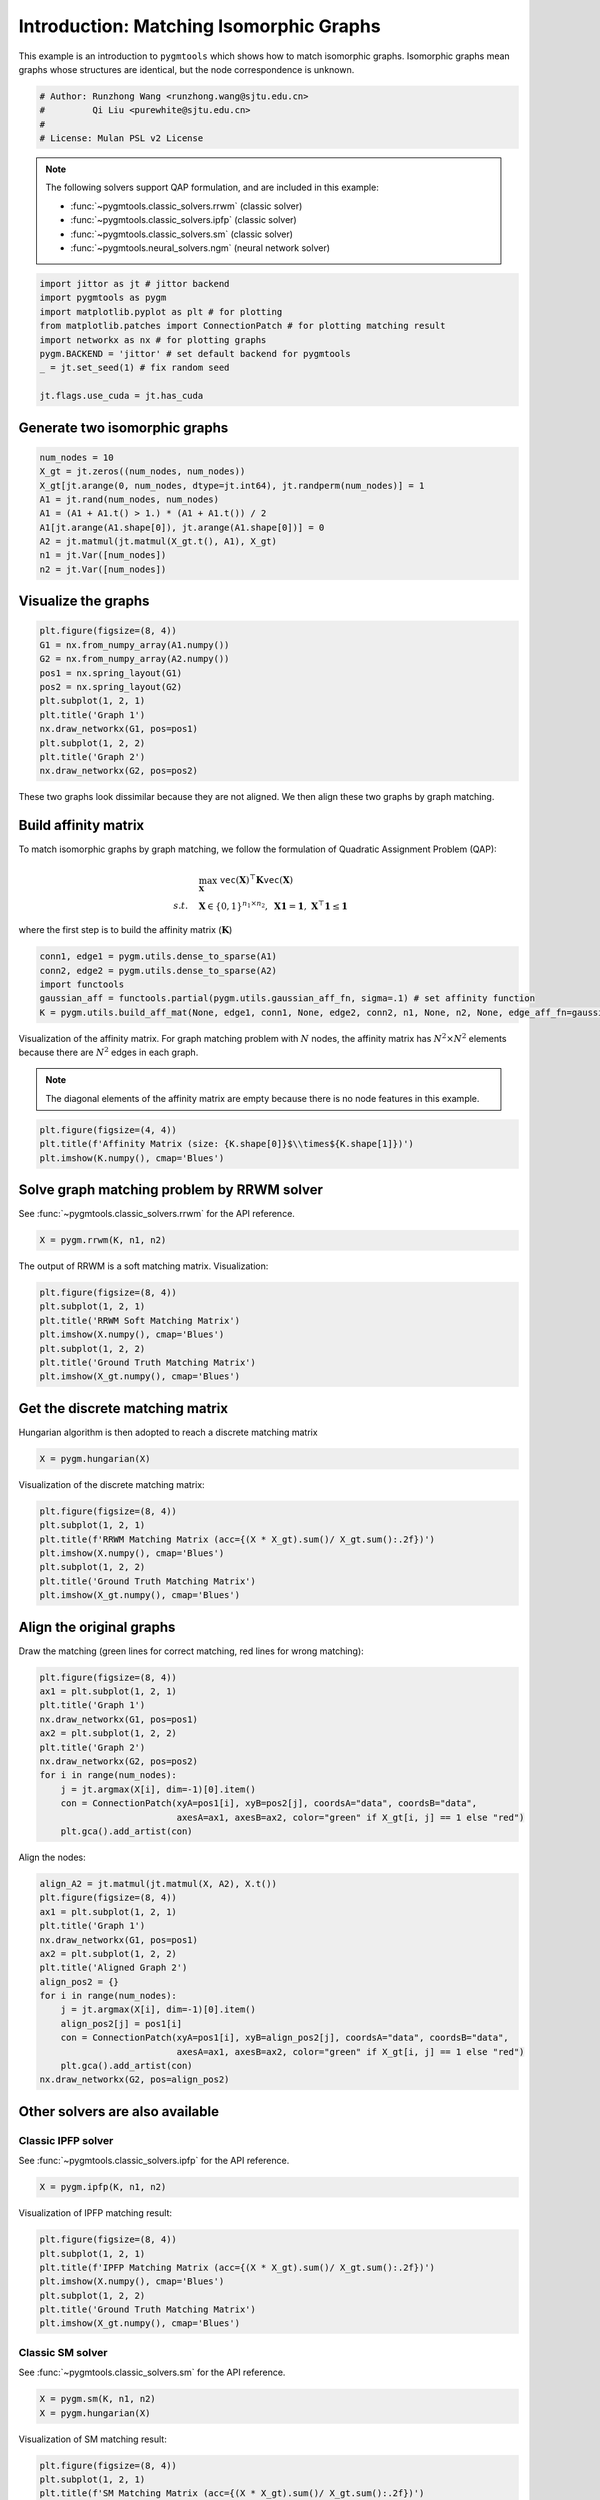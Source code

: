 
.. DO NOT EDIT.
.. THIS FILE WAS AUTOMATICALLY GENERATED BY SPHINX-GALLERY.
.. TO MAKE CHANGES, EDIT THE SOURCE PYTHON FILE:
.. "auto_examples/jittor/plot_isomorphic_graphs_jittor.py"
.. LINE NUMBERS ARE GIVEN BELOW.

.. only:: html

    .. note::
        :class: sphx-glr-download-link-note

        Click :ref:`here <sphx_glr_download_auto_examples_jittor_plot_isomorphic_graphs_jittor.py>`
        to download the full example code

.. rst-class:: sphx-glr-example-title

.. _sphx_glr_auto_examples_jittor_plot_isomorphic_graphs_jittor.py:


========================================
Introduction: Matching Isomorphic Graphs
========================================

This example is an introduction to ``pygmtools`` which shows how to match isomorphic graphs.
Isomorphic graphs mean graphs whose structures are identical, but the node correspondence is unknown.

.. GENERATED FROM PYTHON SOURCE LINES 10-16

.. code-block:: default


    # Author: Runzhong Wang <runzhong.wang@sjtu.edu.cn>
    #         Qi Liu <purewhite@sjtu.edu.cn>
    #
    # License: Mulan PSL v2 License








.. GENERATED FROM PYTHON SOURCE LINES 18-29

.. note::
    The following solvers support QAP formulation, and are included in this example:

    * :func:`~pygmtools.classic_solvers.rrwm` (classic solver)

    * :func:`~pygmtools.classic_solvers.ipfp` (classic solver)

    * :func:`~pygmtools.classic_solvers.sm` (classic solver)

    * :func:`~pygmtools.neural_solvers.ngm` (neural network solver)


.. GENERATED FROM PYTHON SOURCE LINES 29-39

.. code-block:: default

    import jittor as jt # jittor backend
    import pygmtools as pygm
    import matplotlib.pyplot as plt # for plotting
    from matplotlib.patches import ConnectionPatch # for plotting matching result
    import networkx as nx # for plotting graphs
    pygm.BACKEND = 'jittor' # set default backend for pygmtools
    _ = jt.set_seed(1) # fix random seed

    jt.flags.use_cuda = jt.has_cuda








.. GENERATED FROM PYTHON SOURCE LINES 40-43

Generate two isomorphic graphs
------------------------------------


.. GENERATED FROM PYTHON SOURCE LINES 43-53

.. code-block:: default

    num_nodes = 10
    X_gt = jt.zeros((num_nodes, num_nodes))
    X_gt[jt.arange(0, num_nodes, dtype=jt.int64), jt.randperm(num_nodes)] = 1
    A1 = jt.rand(num_nodes, num_nodes)
    A1 = (A1 + A1.t() > 1.) * (A1 + A1.t()) / 2
    A1[jt.arange(A1.shape[0]), jt.arange(A1.shape[0])] = 0
    A2 = jt.matmul(jt.matmul(X_gt.t(), A1), X_gt)
    n1 = jt.Var([num_nodes])
    n2 = jt.Var([num_nodes])








.. GENERATED FROM PYTHON SOURCE LINES 54-57

Visualize the graphs
----------------------


.. GENERATED FROM PYTHON SOURCE LINES 57-69

.. code-block:: default

    plt.figure(figsize=(8, 4))
    G1 = nx.from_numpy_array(A1.numpy())
    G2 = nx.from_numpy_array(A2.numpy())
    pos1 = nx.spring_layout(G1)
    pos2 = nx.spring_layout(G2)
    plt.subplot(1, 2, 1)
    plt.title('Graph 1')
    nx.draw_networkx(G1, pos=pos1)
    plt.subplot(1, 2, 2)
    plt.title('Graph 2')
    nx.draw_networkx(G2, pos=pos2)




.. image-sg:: /auto_examples/jittor/images/sphx_glr_plot_isomorphic_graphs_jittor_001.png
   :alt: Graph 1, Graph 2
   :srcset: /auto_examples/jittor/images/sphx_glr_plot_isomorphic_graphs_jittor_001.png
   :class: sphx-glr-single-img





.. GENERATED FROM PYTHON SOURCE LINES 70-84

These two graphs look dissimilar because they are not aligned. We then align these two graphs
by graph matching.

Build affinity matrix
----------------------
To match isomorphic graphs by graph matching, we follow the formulation of Quadratic Assignment Problem (QAP):

.. math::

    &\max_{\mathbf{X}} \ \texttt{vec}(\mathbf{X})^\top \mathbf{K} \texttt{vec}(\mathbf{X})\\
    s.t. \quad &\mathbf{X} \in \{0, 1\}^{n_1\times n_2}, \ \mathbf{X}\mathbf{1} = \mathbf{1}, \ \mathbf{X}^\top\mathbf{1} \leq \mathbf{1}

where the first step is to build the affinity matrix (:math:`\mathbf{K}`)


.. GENERATED FROM PYTHON SOURCE LINES 84-90

.. code-block:: default

    conn1, edge1 = pygm.utils.dense_to_sparse(A1)
    conn2, edge2 = pygm.utils.dense_to_sparse(A2)
    import functools
    gaussian_aff = functools.partial(pygm.utils.gaussian_aff_fn, sigma=.1) # set affinity function
    K = pygm.utils.build_aff_mat(None, edge1, conn1, None, edge2, conn2, n1, None, n2, None, edge_aff_fn=gaussian_aff)








.. GENERATED FROM PYTHON SOURCE LINES 91-97

Visualization of the affinity matrix. For graph matching problem with :math:`N` nodes, the affinity matrix
has :math:`N^2\times N^2` elements because there are :math:`N^2` edges in each graph.

.. note::
    The diagonal elements of the affinity matrix are empty because there is no node features in this example.


.. GENERATED FROM PYTHON SOURCE LINES 97-101

.. code-block:: default

    plt.figure(figsize=(4, 4))
    plt.title(f'Affinity Matrix (size: {K.shape[0]}$\\times${K.shape[1]})')
    plt.imshow(K.numpy(), cmap='Blues')




.. image-sg:: /auto_examples/jittor/images/sphx_glr_plot_isomorphic_graphs_jittor_002.png
   :alt: Affinity Matrix (size: 100$\times$100)
   :srcset: /auto_examples/jittor/images/sphx_glr_plot_isomorphic_graphs_jittor_002.png
   :class: sphx-glr-single-img


.. rst-class:: sphx-glr-script-out

 .. code-block:: none


    <matplotlib.image.AxesImage object at 0x7f2030024700>



.. GENERATED FROM PYTHON SOURCE LINES 102-106

Solve graph matching problem by RRWM solver
-------------------------------------------
See :func:`~pygmtools.classic_solvers.rrwm` for the API reference.


.. GENERATED FROM PYTHON SOURCE LINES 106-108

.. code-block:: default

    X = pygm.rrwm(K, n1, n2)








.. GENERATED FROM PYTHON SOURCE LINES 109-111

The output of RRWM is a soft matching matrix. Visualization:


.. GENERATED FROM PYTHON SOURCE LINES 111-119

.. code-block:: default

    plt.figure(figsize=(8, 4))
    plt.subplot(1, 2, 1)
    plt.title('RRWM Soft Matching Matrix')
    plt.imshow(X.numpy(), cmap='Blues')
    plt.subplot(1, 2, 2)
    plt.title('Ground Truth Matching Matrix')
    plt.imshow(X_gt.numpy(), cmap='Blues')




.. image-sg:: /auto_examples/jittor/images/sphx_glr_plot_isomorphic_graphs_jittor_003.png
   :alt: RRWM Soft Matching Matrix, Ground Truth Matching Matrix
   :srcset: /auto_examples/jittor/images/sphx_glr_plot_isomorphic_graphs_jittor_003.png
   :class: sphx-glr-single-img


.. rst-class:: sphx-glr-script-out

 .. code-block:: none


    <matplotlib.image.AxesImage object at 0x7f201bc41070>



.. GENERATED FROM PYTHON SOURCE LINES 120-124

Get the discrete matching matrix
---------------------------------
Hungarian algorithm is then adopted to reach a discrete matching matrix


.. GENERATED FROM PYTHON SOURCE LINES 124-126

.. code-block:: default

    X = pygm.hungarian(X)








.. GENERATED FROM PYTHON SOURCE LINES 127-129

Visualization of the discrete matching matrix:


.. GENERATED FROM PYTHON SOURCE LINES 129-137

.. code-block:: default

    plt.figure(figsize=(8, 4))
    plt.subplot(1, 2, 1)
    plt.title(f'RRWM Matching Matrix (acc={(X * X_gt).sum()/ X_gt.sum():.2f})')
    plt.imshow(X.numpy(), cmap='Blues')
    plt.subplot(1, 2, 2)
    plt.title('Ground Truth Matching Matrix')
    plt.imshow(X_gt.numpy(), cmap='Blues')




.. image-sg:: /auto_examples/jittor/images/sphx_glr_plot_isomorphic_graphs_jittor_004.png
   :alt: RRWM Matching Matrix (acc=1.00), Ground Truth Matching Matrix
   :srcset: /auto_examples/jittor/images/sphx_glr_plot_isomorphic_graphs_jittor_004.png
   :class: sphx-glr-single-img


.. rst-class:: sphx-glr-script-out

 .. code-block:: none


    <matplotlib.image.AxesImage object at 0x7f201b7634f0>



.. GENERATED FROM PYTHON SOURCE LINES 138-142

Align the original graphs
--------------------------
Draw the matching (green lines for correct matching, red lines for wrong matching):


.. GENERATED FROM PYTHON SOURCE LINES 142-155

.. code-block:: default

    plt.figure(figsize=(8, 4))
    ax1 = plt.subplot(1, 2, 1)
    plt.title('Graph 1')
    nx.draw_networkx(G1, pos=pos1)
    ax2 = plt.subplot(1, 2, 2)
    plt.title('Graph 2')
    nx.draw_networkx(G2, pos=pos2)
    for i in range(num_nodes):
        j = jt.argmax(X[i], dim=-1)[0].item()
        con = ConnectionPatch(xyA=pos1[i], xyB=pos2[j], coordsA="data", coordsB="data",
                              axesA=ax1, axesB=ax2, color="green" if X_gt[i, j] == 1 else "red")
        plt.gca().add_artist(con)




.. image-sg:: /auto_examples/jittor/images/sphx_glr_plot_isomorphic_graphs_jittor_005.png
   :alt: Graph 1, Graph 2
   :srcset: /auto_examples/jittor/images/sphx_glr_plot_isomorphic_graphs_jittor_005.png
   :class: sphx-glr-single-img





.. GENERATED FROM PYTHON SOURCE LINES 156-158

Align the nodes:


.. GENERATED FROM PYTHON SOURCE LINES 158-174

.. code-block:: default

    align_A2 = jt.matmul(jt.matmul(X, A2), X.t())
    plt.figure(figsize=(8, 4))
    ax1 = plt.subplot(1, 2, 1)
    plt.title('Graph 1')
    nx.draw_networkx(G1, pos=pos1)
    ax2 = plt.subplot(1, 2, 2)
    plt.title('Aligned Graph 2')
    align_pos2 = {}
    for i in range(num_nodes):
        j = jt.argmax(X[i], dim=-1)[0].item()
        align_pos2[j] = pos1[i]
        con = ConnectionPatch(xyA=pos1[i], xyB=align_pos2[j], coordsA="data", coordsB="data",
                              axesA=ax1, axesB=ax2, color="green" if X_gt[i, j] == 1 else "red")
        plt.gca().add_artist(con)
    nx.draw_networkx(G2, pos=align_pos2)




.. image-sg:: /auto_examples/jittor/images/sphx_glr_plot_isomorphic_graphs_jittor_006.png
   :alt: Graph 1, Aligned Graph 2
   :srcset: /auto_examples/jittor/images/sphx_glr_plot_isomorphic_graphs_jittor_006.png
   :class: sphx-glr-single-img





.. GENERATED FROM PYTHON SOURCE LINES 175-182

Other solvers are also available
---------------------------------

Classic IPFP solver
^^^^^^^^^^^^^^^^^^^^^
See :func:`~pygmtools.classic_solvers.ipfp` for the API reference.


.. GENERATED FROM PYTHON SOURCE LINES 182-184

.. code-block:: default

    X = pygm.ipfp(K, n1, n2)








.. GENERATED FROM PYTHON SOURCE LINES 185-187

Visualization of IPFP matching result:


.. GENERATED FROM PYTHON SOURCE LINES 187-195

.. code-block:: default

    plt.figure(figsize=(8, 4))
    plt.subplot(1, 2, 1)
    plt.title(f'IPFP Matching Matrix (acc={(X * X_gt).sum()/ X_gt.sum():.2f})')
    plt.imshow(X.numpy(), cmap='Blues')
    plt.subplot(1, 2, 2)
    plt.title('Ground Truth Matching Matrix')
    plt.imshow(X_gt.numpy(), cmap='Blues')




.. image-sg:: /auto_examples/jittor/images/sphx_glr_plot_isomorphic_graphs_jittor_007.png
   :alt: IPFP Matching Matrix (acc=1.00), Ground Truth Matching Matrix
   :srcset: /auto_examples/jittor/images/sphx_glr_plot_isomorphic_graphs_jittor_007.png
   :class: sphx-glr-single-img


.. rst-class:: sphx-glr-script-out

 .. code-block:: none


    <matplotlib.image.AxesImage object at 0x7f201978f1f0>



.. GENERATED FROM PYTHON SOURCE LINES 196-200

Classic SM solver
^^^^^^^^^^^^^^^^^^^^^
See :func:`~pygmtools.classic_solvers.sm` for the API reference.


.. GENERATED FROM PYTHON SOURCE LINES 200-203

.. code-block:: default

    X = pygm.sm(K, n1, n2)
    X = pygm.hungarian(X)








.. GENERATED FROM PYTHON SOURCE LINES 204-206

Visualization of SM matching result:


.. GENERATED FROM PYTHON SOURCE LINES 206-214

.. code-block:: default

    plt.figure(figsize=(8, 4))
    plt.subplot(1, 2, 1)
    plt.title(f'SM Matching Matrix (acc={(X * X_gt).sum()/ X_gt.sum():.2f})')
    plt.imshow(X.numpy(), cmap='Blues')
    plt.subplot(1, 2, 2)
    plt.title('Ground Truth Matching Matrix')
    plt.imshow(X_gt.numpy(), cmap='Blues')




.. image-sg:: /auto_examples/jittor/images/sphx_glr_plot_isomorphic_graphs_jittor_008.png
   :alt: SM Matching Matrix (acc=1.00), Ground Truth Matching Matrix
   :srcset: /auto_examples/jittor/images/sphx_glr_plot_isomorphic_graphs_jittor_008.png
   :class: sphx-glr-single-img


.. rst-class:: sphx-glr-script-out

 .. code-block:: none


    <matplotlib.image.AxesImage object at 0x7f2018a806a0>



.. GENERATED FROM PYTHON SOURCE LINES 215-219

NGM neural network solver
^^^^^^^^^^^^^^^^^^^^^^^^^
See :func:`~pygmtools.neural_solvers.ngm` for the API reference.


.. GENERATED FROM PYTHON SOURCE LINES 219-223

.. code-block:: default

    with jt.no_grad():
        X = pygm.ngm(K, n1, n2, pretrain='voc')
        X = pygm.hungarian(X)








.. GENERATED FROM PYTHON SOURCE LINES 224-226

Visualization of NGM matching result:


.. GENERATED FROM PYTHON SOURCE LINES 226-233

.. code-block:: default

    plt.figure(figsize=(8, 4))
    plt.subplot(1, 2, 1)
    plt.title(f'NGM Matching Matrix (acc={(X * X_gt).sum()/ X_gt.sum():.2f})')
    plt.imshow(X.numpy(), cmap='Blues')
    plt.subplot(1, 2, 2)
    plt.title('Ground Truth Matching Matrix')
    plt.imshow(X_gt.numpy(), cmap='Blues')



.. image-sg:: /auto_examples/jittor/images/sphx_glr_plot_isomorphic_graphs_jittor_009.png
   :alt: NGM Matching Matrix (acc=1.00), Ground Truth Matching Matrix
   :srcset: /auto_examples/jittor/images/sphx_glr_plot_isomorphic_graphs_jittor_009.png
   :class: sphx-glr-single-img


.. rst-class:: sphx-glr-script-out

 .. code-block:: none


    <matplotlib.image.AxesImage object at 0x7f201acf5b50>




.. rst-class:: sphx-glr-timing

   **Total running time of the script:** ( 0 minutes  29.870 seconds)


.. _sphx_glr_download_auto_examples_jittor_plot_isomorphic_graphs_jittor.py:

.. only:: html

  .. container:: sphx-glr-footer sphx-glr-footer-example


    .. container:: sphx-glr-download sphx-glr-download-python

      :download:`Download Python source code: plot_isomorphic_graphs_jittor.py <plot_isomorphic_graphs_jittor.py>`

    .. container:: sphx-glr-download sphx-glr-download-jupyter

      :download:`Download Jupyter notebook: plot_isomorphic_graphs_jittor.ipynb <plot_isomorphic_graphs_jittor.ipynb>`


.. only:: html

 .. rst-class:: sphx-glr-signature

    `Gallery generated by Sphinx-Gallery <https://sphinx-gallery.github.io>`_

